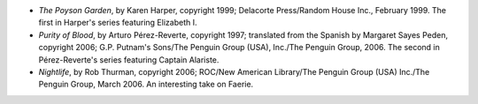 .. title: Recent Reading
.. slug: 2006-04-19
.. date: 2006-04-19 00:00:00 UTC-05:00
.. tags: old blog,recent reading
.. category: oldblog
.. link: 
.. description: 
.. type: text


+ *The Poyson Garden*, by Karen Harper, copyright 1999; Delacorte
  Press/Random House Inc., February 1999.  The first in Harper's series
  featuring Elizabeth I.
+ *Purity of Blood*, by Arturo Pérez-Reverte, copyright 1997;
  translated from the Spanish by Margaret Sayes Peden, copyright 2006;
  G.P. Putnam's Sons/The Penguin Group (USA), Inc./The Penguin Group,
  2006.  The second in Pérez-Reverte's series featuring Captain Alariste.
+ *Nightlife*, by Rob Thurman, copyright 2006; ROC/New American
  Library/The Penguin Group (USA) Inc./The Penguin Group, March 2006.  An
  interesting take on Faerie.
